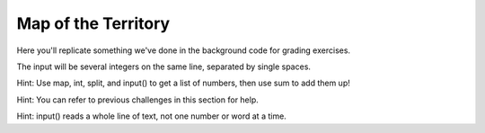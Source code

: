 Map of the Territory
====================

Here you'll replicate something we've done in the background code for grading exercises.

The input will be several integers on the same line, separated by single spaces.

Hint: Use map, int, split, and input() to get a list of numbers, then use sum to add them up!

Hint: You can refer to previous challenges in this section for help.

Hint: input() reads a whole line of text, not one number or word at a time.

.. challenge:: 
    :tester: /_static/cs515_challenges/Week2/Challenge5/test_task.py

    # read several space-separated integers, sum them, then output the sum

